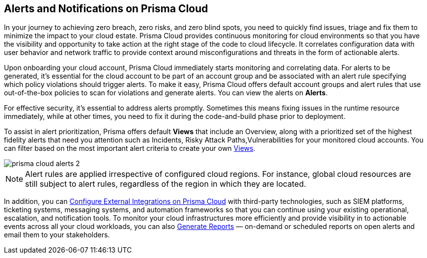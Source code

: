 [#id1fc26554-036c-42bf-88a6-3687c8e8dbb6]
== Alerts and Notifications on Prisma Cloud 
//Learn how to use Prisma® Cloud alerts and notifications to efficiently analyze security risks and findings across all of your cloud environments.


In your journey to achieving zero breach, zero risks, and zero blind spots, you need to quickly find issues, triage and fix them to minimize the impact to your cloud estate. Prisma Cloud provides continuous monitoring for cloud environments so that you have the visibility and opportunity to take action at the right stage of the code to cloud lifecycle. It correlates configuration data with user behavior and network traffic to provide context around misconfigurations and threats in the form of actionable alerts.

Upon onboarding your cloud account, Prisma Cloud immediately starts monitoring and correlating data. For alerts to be generated, it's essential for the cloud account to be part of an account group and be associated with an alert rule specifying which policy violations should trigger alerts. To make it easy, Prisma Cloud offers default account groups and alert rules that use out-of-the-box policies to scan for violations and generate alerts. You can view the alerts on *Alerts*.

For effective security, it's essential to address alerts promptly. Sometimes this means fixing issues in the runtime resource immediately, while at other times, you need to fix it during the code-and-build phase prior to deployment.

To assist in alert prioritization, Prisma offers default *Views* that include an Overview, along with a prioritized set of the highest fidelity alerts that need you attention such as Incidents, Risky Attack Paths,Vulnerabilities for your monitored cloud accounts. You can filter based on the most important alert criteria to create your own xref:view-respond-to-prisma-cloud-alerts.adoc#create-views[Views].

image::alerts/prisma-cloud-alerts-2.png[]

[NOTE]
====
Alert rules are applied irrespective of configured cloud regions. For instance, global cloud resources are still subject to alert rules, regardless of the region in which they are located.
====

In addition, you can xref:../administration/configure-external-integrations-on-prisma-cloud/configure-external-integrations-on-prisma-cloud.adoc[Configure External Integrations on Prisma Cloud] with third-party technologies, such as SIEM platforms, ticketing systems, messaging systems, and automation frameworks so that you can continue using your existing operational, escalation, and notification tools. 
To monitor your cloud infrastructures more efficiently and provide visibility in to actionable events across all your cloud workloads, you can also xref:generate-reports-on-prisma-cloud-alerts.adoc[Generate Reports] — on-demand or scheduled reports on open alerts and email them to your stakeholders. 




